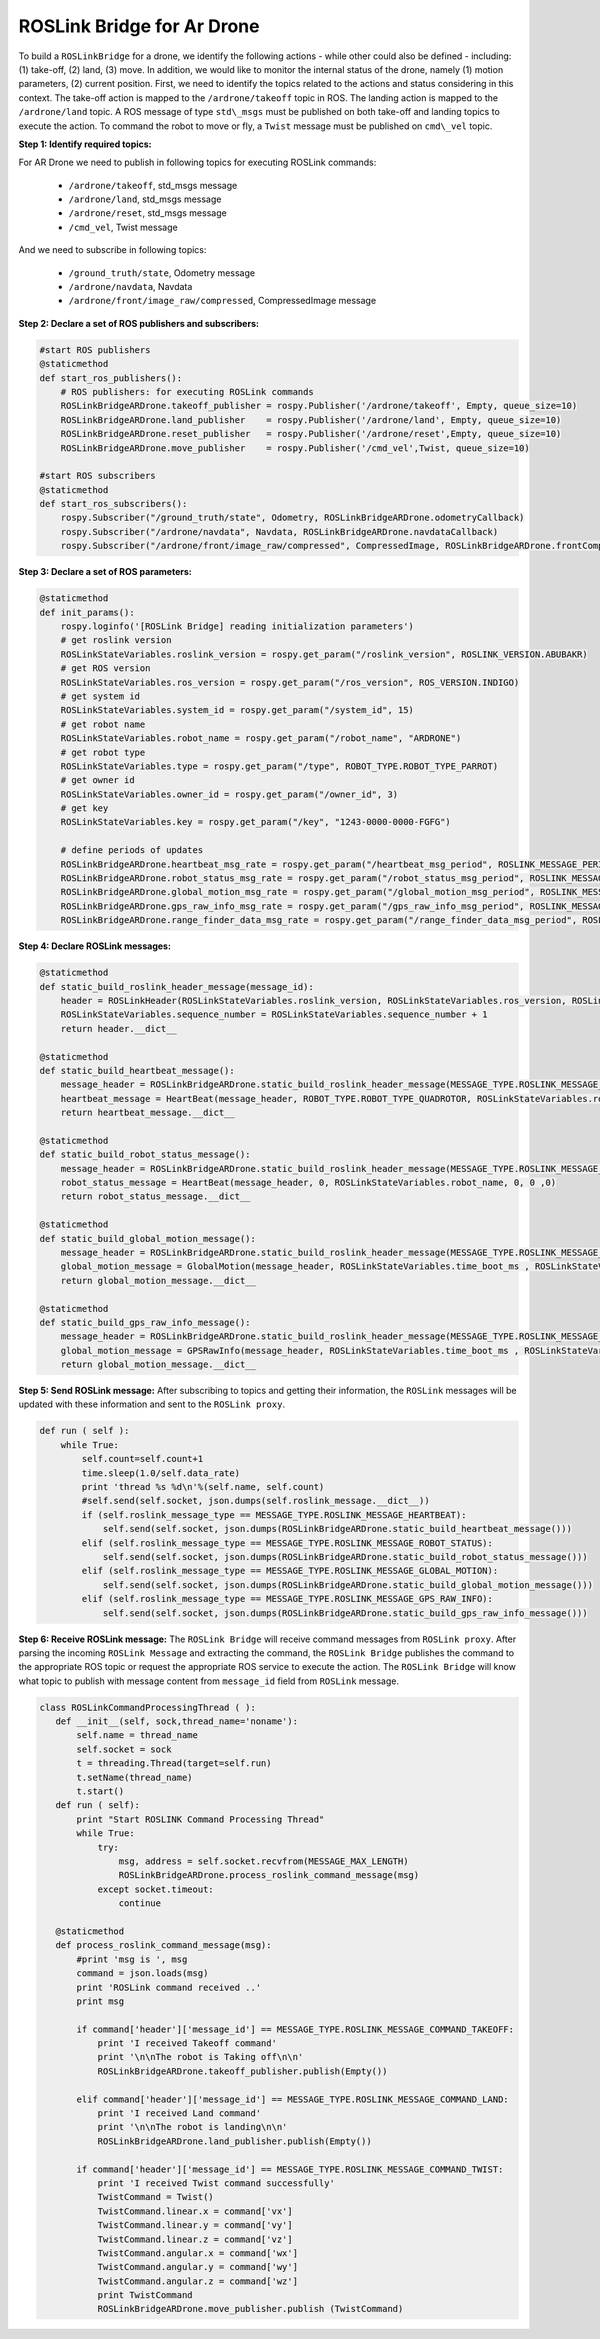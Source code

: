 .. _roslink-parrot:

===========================
ROSLink Bridge for Ar Drone
===========================

To build a ``ROSLinkBridge`` for a drone, we identify the following actions - while other could also be defined - including: (1) take-off, (2) land, (3) move. In addition, we would like to monitor the internal status of the drone, namely (1) motion parameters, (2) current position. First, we need to identify the topics related to the actions and status considering in this context. The take-off action is mapped to the ``/ardrone/takeoff`` topic in ROS. The landing action is mapped to the ``/ardrone/land`` topic. A ROS message of type ``std\_msgs`` must be published on both take-off and landing topics to execute the action. To command the robot to move or fly, a ``Twist`` message must be published on ``cmd\_vel`` topic. 


**Step 1: Identify required topics:** 

For AR Drone we need to publish in following topics for executing ROSLink commands:

	* ``/ardrone/takeoff``, std\_msgs message
	* ``/ardrone/land``, std\_msgs message
	* ``/ardrone/reset``, std\_msgs message
	* ``/cmd_vel``, Twist message

And we need to subscribe in following topics:

	* ``/ground_truth/state``, Odometry message
	* ``/ardrone/navdata``, Navdata
	* ``/ardrone/front/image_raw/compressed``, CompressedImage message

**Step 2: Declare a set of ROS publishers and subscribers:**

.. code-block:: Python

    #start ROS publishers 
    @staticmethod
    def start_ros_publishers():
        # ROS publishers: for executing ROSLink commands
        ROSLinkBridgeARDrone.takeoff_publisher = rospy.Publisher('/ardrone/takeoff', Empty, queue_size=10)
        ROSLinkBridgeARDrone.land_publisher    = rospy.Publisher('/ardrone/land', Empty, queue_size=10)
        ROSLinkBridgeARDrone.reset_publisher   = rospy.Publisher('/ardrone/reset',Empty, queue_size=10)
        ROSLinkBridgeARDrone.move_publisher    = rospy.Publisher('/cmd_vel',Twist, queue_size=10)    
     
    #start ROS subscribers
    @staticmethod
    def start_ros_subscribers():
        rospy.Subscriber("/ground_truth/state", Odometry, ROSLinkBridgeARDrone.odometryCallback)
        rospy.Subscriber("/ardrone/navdata", Navdata, ROSLinkBridgeARDrone.navdataCallback)
        rospy.Subscriber("/ardrone/front/image_raw/compressed", CompressedImage, ROSLinkBridgeARDrone.frontCompressedImageCallback)

**Step 3: Declare a set of ROS parameters:** 

.. code-block:: Python

    @staticmethod
    def init_params():   
        rospy.loginfo('[ROSLink Bridge] reading initialization parameters')
        # get roslink version
        ROSLinkStateVariables.roslink_version = rospy.get_param("/roslink_version", ROSLINK_VERSION.ABUBAKR)  
        # get ROS version  
        ROSLinkStateVariables.ros_version = rospy.get_param("/ros_version", ROS_VERSION.INDIGO)    
        # get system id
        ROSLinkStateVariables.system_id = rospy.get_param("/system_id", 15)
        # get robot name
        ROSLinkStateVariables.robot_name = rospy.get_param("/robot_name", "ARDRONE")
        # get robot type
        ROSLinkStateVariables.type = rospy.get_param("/type", ROBOT_TYPE.ROBOT_TYPE_PARROT)
        # get owner id
        ROSLinkStateVariables.owner_id = rospy.get_param("/owner_id", 3)
        # get key
        ROSLinkStateVariables.key = rospy.get_param("/key", "1243-0000-0000-FGFG")
        
        # define periods of updates
        ROSLinkBridgeARDrone.heartbeat_msg_rate = rospy.get_param("/heartbeat_msg_period", ROSLINK_MESSAGE_PERIOD.ROSLINK_HEARTBEAT_MESSAGE_RATE)
        ROSLinkBridgeARDrone.robot_status_msg_rate = rospy.get_param("/robot_status_msg_period", ROSLINK_MESSAGE_PERIOD.ROSLINK_ROBOT_STATUS_MESSAGE_RATE)
        ROSLinkBridgeARDrone.global_motion_msg_rate = rospy.get_param("/global_motion_msg_period", ROSLINK_MESSAGE_PERIOD.ROSLINK_GLOBAL_MOTION_MESSAGE_RATE)
        ROSLinkBridgeARDrone.gps_raw_info_msg_rate = rospy.get_param("/gps_raw_info_msg_period", ROSLINK_MESSAGE_PERIOD.ROSLINK_GPS_RAW_INFO_MESSAGE_RATE)
        ROSLinkBridgeARDrone.range_finder_data_msg_rate = rospy.get_param("/range_finder_data_msg_period", ROSLINK_MESSAGE_PERIOD.ROSLINK_RANGE_FINDER_DATA_MESSAGE_RATE)

**Step 4: Declare ROSLink messages:** 

.. code-block:: Python

    @staticmethod
    def static_build_roslink_header_message(message_id):
        header = ROSLinkHeader(ROSLinkStateVariables.roslink_version, ROSLinkStateVariables.ros_version, ROSLinkStateVariables.system_id, message_id, ROSLinkStateVariables.sequence_number,ROSLinkStateVariables.key)
        ROSLinkStateVariables.sequence_number = ROSLinkStateVariables.sequence_number + 1
        return header.__dict__
    
    @staticmethod 
    def static_build_heartbeat_message():
        message_header = ROSLinkBridgeARDrone.static_build_roslink_header_message(MESSAGE_TYPE.ROSLINK_MESSAGE_HEARTBEAT)
        heartbeat_message = HeartBeat(message_header, ROBOT_TYPE.ROBOT_TYPE_QUADROTOR, ROSLinkStateVariables.robot_name, ROBOT_STATE.ROBOT_STATE_ACTIVE, ROSLinkStateVariables.owner_id ,ROBOT_MODE.ROBOT_STATE_UNKNOWN)
        return heartbeat_message.__dict__
    
    @staticmethod 
    def static_build_robot_status_message():
        message_header = ROSLinkBridgeARDrone.static_build_roslink_header_message(MESSAGE_TYPE.ROSLINK_MESSAGE_ROBOT_STATUS)
        robot_status_message = HeartBeat(message_header, 0, ROSLinkStateVariables.robot_name, 0, 0 ,0)
        return robot_status_message.__dict__
    
    @staticmethod
    def static_build_global_motion_message():
        message_header = ROSLinkBridgeARDrone.static_build_roslink_header_message(MESSAGE_TYPE.ROSLINK_MESSAGE_GLOBAL_MOTION) 
        global_motion_message = GlobalMotion(message_header, ROSLinkStateVariables.time_boot_ms , ROSLinkStateVariables.x, ROSLinkStateVariables.y, ROSLinkStateVariables.yaw, ROSLinkStateVariables.vx, ROSLinkStateVariables.vy, ROSLinkStateVariables.vz, ROSLinkStateVariables.wx, ROSLinkStateVariables.wy, ROSLinkStateVariables.wz, ROSLinkStateVariables.pitch, ROSLinkStateVariables.roll, ROSLinkStateVariables.yaw)
        return global_motion_message.__dict__  
    
    @staticmethod
    def static_build_gps_raw_info_message():
        message_header = ROSLinkBridgeARDrone.static_build_roslink_header_message(MESSAGE_TYPE.ROSLINK_MESSAGE_GPS_RAW_INFO) 
        global_motion_message = GPSRawInfo(message_header, ROSLinkStateVariables.time_boot_ms , ROSLinkStateVariables.fix_type, ROSLinkStateVariables.lat, ROSLinkStateVariables.lon, ROSLinkStateVariables.alt, ROSLinkStateVariables.eph, ROSLinkStateVariables.epv, ROSLinkStateVariables.vel, ROSLinkStateVariables.cog, ROSLinkStateVariables.satellites_visible)
        return global_motion_message.__dict__  
    

**Step 5: Send ROSLink message:** After subscribing to topics and getting their information, the ``ROSLink`` messages will be updated with these information and sent to the ``ROSLink proxy``.
    
.. code-block:: Python

    def run ( self ):
        while True:
            self.count=self.count+1
            time.sleep(1.0/self.data_rate)
            print 'thread %s %d\n'%(self.name, self.count)
            #self.send(self.socket, json.dumps(self.roslink_message.__dict__))
            if (self.roslink_message_type == MESSAGE_TYPE.ROSLINK_MESSAGE_HEARTBEAT):
                self.send(self.socket, json.dumps(ROSLinkBridgeARDrone.static_build_heartbeat_message()))
            elif (self.roslink_message_type == MESSAGE_TYPE.ROSLINK_MESSAGE_ROBOT_STATUS):
                self.send(self.socket, json.dumps(ROSLinkBridgeARDrone.static_build_robot_status_message()))
            elif (self.roslink_message_type == MESSAGE_TYPE.ROSLINK_MESSAGE_GLOBAL_MOTION):
                self.send(self.socket, json.dumps(ROSLinkBridgeARDrone.static_build_global_motion_message()))
            elif (self.roslink_message_type == MESSAGE_TYPE.ROSLINK_MESSAGE_GPS_RAW_INFO):
                self.send(self.socket, json.dumps(ROSLinkBridgeARDrone.static_build_gps_raw_info_message()))

**Step 6: Receive ROSLink message:** The ``ROSLink Bridge`` will receive command messages from ``ROSLink proxy``. After parsing the incoming ``ROSLink Message`` and extracting the command, the ``ROSLink Bridge`` publishes the command to the appropriate ROS topic or request the appropriate ROS service to execute the action. The ``ROSLink Bridge`` will know what topic to publish with message content from ``message_id`` field from  ``ROSLink`` message.

.. code-block:: Python

 class ROSLinkCommandProcessingThread ( ):
    def __init__(self, sock,thread_name='noname'):
        self.name = thread_name
        self.socket = sock
        t = threading.Thread(target=self.run)
        t.setName(thread_name)
        t.start()
    def run ( self):
        print "Start ROSLINK Command Processing Thread"
        while True:
            try:
                msg, address = self.socket.recvfrom(MESSAGE_MAX_LENGTH)
                ROSLinkBridgeARDrone.process_roslink_command_message(msg)
            except socket.timeout:
                continue  

    @staticmethod
    def process_roslink_command_message(msg):
        #print 'msg is ', msg 
        command = json.loads(msg)
        print 'ROSLink command received ..'
        print msg
        
        if command['header']['message_id'] == MESSAGE_TYPE.ROSLINK_MESSAGE_COMMAND_TAKEOFF:  
            print 'I received Takeoff command' 
            print '\n\nThe robot is Taking off\n\n'   
            ROSLinkBridgeARDrone.takeoff_publisher.publish(Empty())
   
        elif command['header']['message_id'] == MESSAGE_TYPE.ROSLINK_MESSAGE_COMMAND_LAND:
            print 'I received Land command' 
            print '\n\nThe robot is landing\n\n'
            ROSLinkBridgeARDrone.land_publisher.publish(Empty()) 
            
        if command['header']['message_id'] == MESSAGE_TYPE.ROSLINK_MESSAGE_COMMAND_TWIST:  
            print 'I received Twist command successfully'
            TwistCommand = Twist() 
            TwistCommand.linear.x = command['vx']
            TwistCommand.linear.y = command['vy'] 
            TwistCommand.linear.z = command['vz'] 
            TwistCommand.angular.x = command['wx']
            TwistCommand.angular.y = command['wy'] 
            TwistCommand.angular.z = command['wz']             
            print TwistCommand
            ROSLinkBridgeARDrone.move_publisher.publish (TwistCommand)



